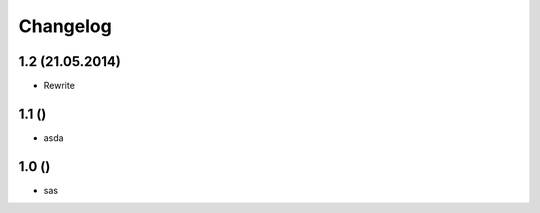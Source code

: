 Changelog
=========

1.2 (21.05.2014)
----------------

- Rewrite

1.1 ()
-------

- asda

1.0 ()
-------

- sas